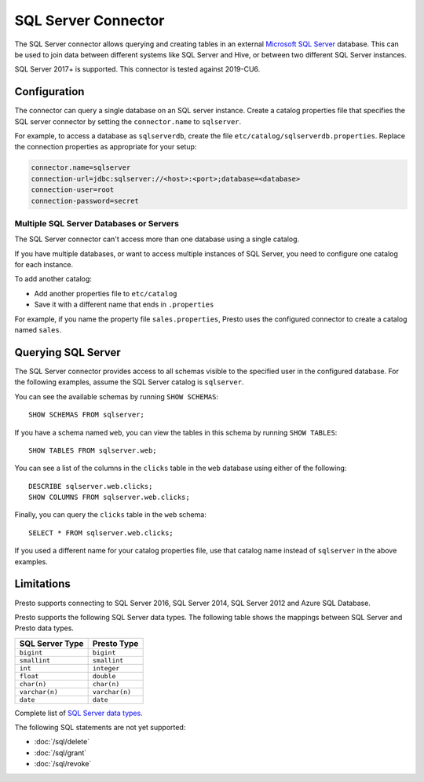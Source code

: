 ====================
SQL Server Connector
====================

The SQL Server connector allows querying and creating tables in an
external `Microsoft SQL Server <https://www.microsoft.com/sql-server/>`_ database. This can be used to join data between
different systems like SQL Server and Hive, or between two different
SQL Server instances.

SQL Server 2017+ is supported. This connector is tested against 2019-CU6.

Configuration
-------------

The connector can query a single database on an SQL server instance. Create a
catalog properties file that specifies the SQL server connector by setting the
``connector.name`` to ``sqlserver``.  

For example, to access a database as ``sqlserverdb``, create the file
``etc/catalog/sqlserverdb.properties``. Replace the connection properties as
appropriate for your setup:

.. code-block:: properties

    connector.name=sqlserver
    connection-url=jdbc:sqlserver://<host>:<port>;database=<database>
    connection-user=root
    connection-password=secret

Multiple SQL Server Databases or Servers
^^^^^^^^^^^^^^^^^^^^^^^^^^^^^^^^^^^^^^^^

The SQL Server connector can't access more than one database using a single
catalog. 

If you have multiple databases, or want to access multiple instances
of SQL Server, you need to configure one catalog for each instance.

To add another catalog:

- Add another properties file to ``etc/catalog`` 
- Save it with a different name that ends in ``.properties``

For example, if you name the property file ``sales.properties``, Presto uses the
configured connector to create a catalog named ``sales``.

Querying SQL Server
-------------------

The SQL Server connector provides access to all schemas visible to the specified user in the configured database.
For the following examples, assume the SQL Server catalog is ``sqlserver``.

You can see the available schemas by running ``SHOW SCHEMAS``::

    SHOW SCHEMAS FROM sqlserver;

If you have a schema named ``web``, you can view the tables
in this schema by running ``SHOW TABLES``::

    SHOW TABLES FROM sqlserver.web;

You can see a list of the columns in the ``clicks`` table in the ``web`` database
using either of the following::

    DESCRIBE sqlserver.web.clicks;
    SHOW COLUMNS FROM sqlserver.web.clicks;

Finally, you can query the ``clicks`` table in the ``web`` schema::

    SELECT * FROM sqlserver.web.clicks;

If you used a different name for your catalog properties file, use
that catalog name instead of ``sqlserver`` in the above examples.

Limitations
-----------

Presto supports connecting to SQL Server 2016, SQL Server 2014, SQL Server 2012
and Azure SQL Database.

Presto supports the following SQL Server data types.
The following table shows the mappings between SQL Server and Presto data types.

============================= ============================
SQL Server Type               Presto Type
============================= ============================
``bigint``                    ``bigint``
``smallint``                  ``smallint``
``int``                       ``integer``
``float``                     ``double``
``char(n)``                   ``char(n)``
``varchar(n)``                ``varchar(n)``
``date``                      ``date``
============================= ============================

Complete list of `SQL Server data types
<https://msdn.microsoft.com/en-us/library/ms187752.aspx>`_.

The following SQL statements are not yet supported:

* :doc:`/sql/delete`
* :doc:`/sql/grant`
* :doc:`/sql/revoke`
